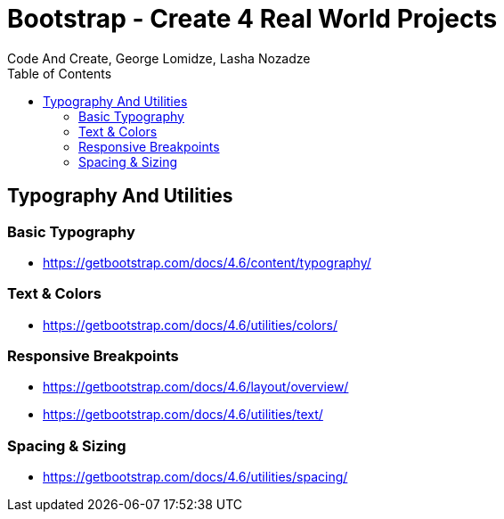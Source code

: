 = Bootstrap - Create 4 Real World Projects
:toc: right
:b_v: 4.6
//:b_v: 5.1
Code And Create, George Lomidze, Lasha Nozadze

== Typography And Utilities

=== Basic Typography

- https://getbootstrap.com/docs/{b_v}/content/typography/

=== Text & Colors

- https://getbootstrap.com/docs/{b_v}/utilities/colors/

=== Responsive Breakpoints

- https://getbootstrap.com/docs/{b_v}/layout/overview/

- https://getbootstrap.com/docs/{b_v}/utilities/text/

=== Spacing & Sizing

- https://getbootstrap.com/docs/{b_v}/utilities/spacing/